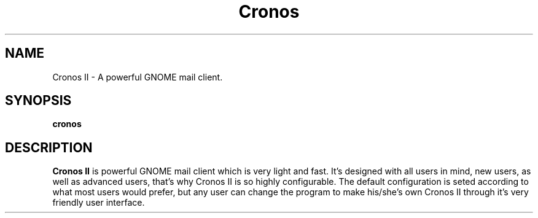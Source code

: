.TH Cronos II
.SH NAME
Cronos II \- A powerful GNOME mail client.
.SH SYNOPSIS
.B cronos
.SH DESCRIPTION

.B Cronos II
is powerful GNOME mail client which is very light and fast.
It's designed with all users in mind, new users, as well as
advanced users, that's why Cronos II is so highly configurable.
The default configuration is seted according to what most
users would prefer, but any user can change the program to
make his/she's own Cronos II through it's very
friendly user interface.
